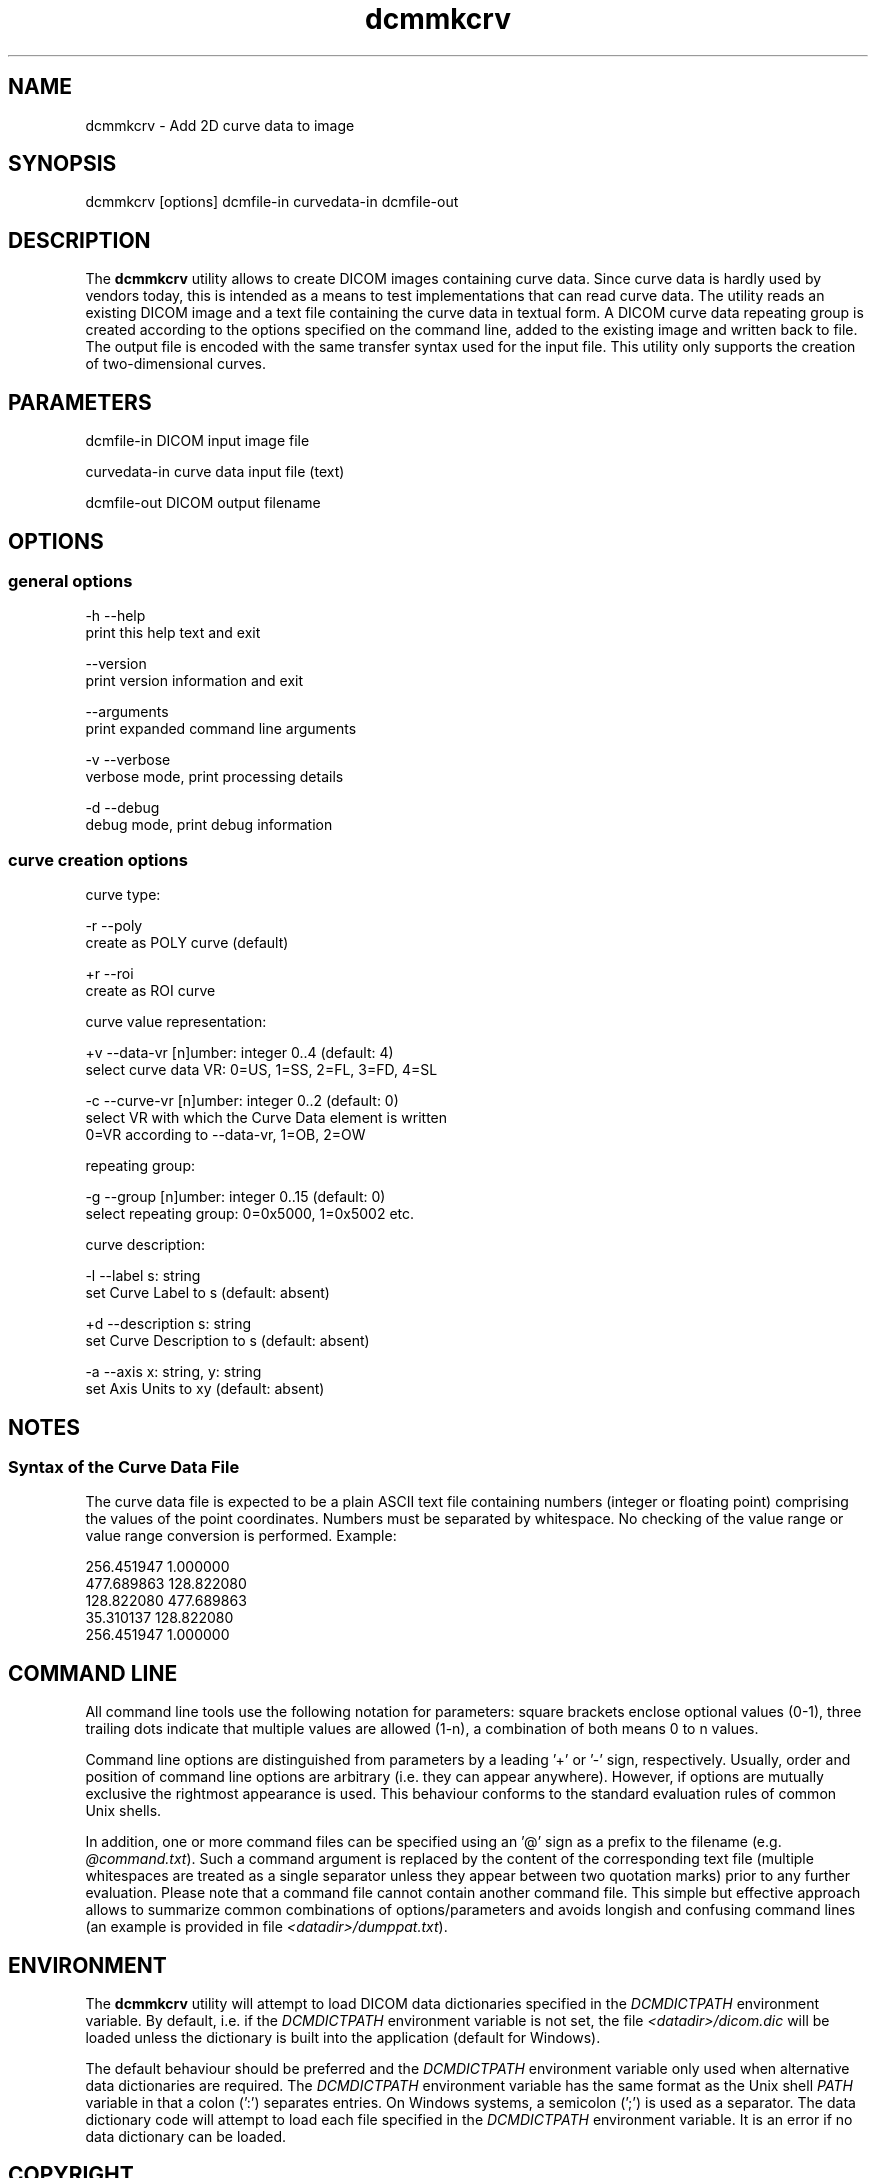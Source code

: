 .TH "dcmmkcrv" 1 "7 Aug 2009" "Version 3.5.5" "OFFIS DCMTK" \" -*- nroff -*-
.nh
.SH NAME
dcmmkcrv \- Add 2D curve data to image
.SH "SYNOPSIS"
.PP
.PP
.nf

dcmmkcrv [options] dcmfile-in curvedata-in dcmfile-out
.fi
.PP
.SH "DESCRIPTION"
.PP
The \fBdcmmkcrv\fP utility allows to create DICOM images containing curve data. Since curve data is hardly used by vendors today, this is intended as a means to test implementations that can read curve data. The utility reads an existing DICOM image and a text file containing the curve data in textual form. A DICOM curve data repeating group is created according to the options specified on the command line, added to the existing image and written back to file. The output file is encoded with the same transfer syntax used for the input file. This utility only supports the creation of two-dimensional curves.
.SH "PARAMETERS"
.PP
.PP
.nf

dcmfile-in    DICOM input image file

curvedata-in  curve data input file (text)

dcmfile-out   DICOM output filename
.fi
.PP
.SH "OPTIONS"
.PP
.SS "general options"
.PP
.nf

  -h  --help
        print this help text and exit

      --version
        print version information and exit

      --arguments
        print expanded command line arguments

  -v  --verbose
        verbose mode, print processing details

  -d  --debug
        debug mode, print debug information
.fi
.PP
.SS "curve creation options"
.PP
.nf

curve type:

  -r  --poly
        create as POLY curve (default)

  +r  --roi
        create as ROI curve

curve value representation:

  +v  --data-vr  [n]umber: integer 0..4 (default: 4)
        select curve data VR: 0=US, 1=SS, 2=FL, 3=FD, 4=SL

  -c  --curve-vr  [n]umber: integer 0..2 (default: 0)
        select VR with which the Curve Data element is written
        0=VR according to --data-vr, 1=OB, 2=OW

repeating group:

  -g  --group  [n]umber: integer 0..15 (default: 0)
        select repeating group: 0=0x5000, 1=0x5002 etc.

curve description:

  -l  --label  s: string
        set Curve Label to s (default: absent)

  +d  --description  s: string
        set Curve Description to s (default: absent)

  -a  --axis  x: string, y: string
        set Axis Units to x\y (default: absent)
.fi
.PP
.SH "NOTES"
.PP
.SS "Syntax of the Curve Data File"
The curve data file is expected to be a plain ASCII text file containing numbers (integer or floating point) comprising the values of the point coordinates. Numbers must be separated by whitespace. No checking of the value range or value range conversion is performed. Example:
.PP
.PP
.nf

 256.451947    1.000000
 477.689863  128.822080
 128.822080  477.689863
  35.310137  128.822080
 256.451947    1.000000
.fi
.PP
.SH "COMMAND LINE"
.PP
All command line tools use the following notation for parameters: square brackets enclose optional values (0-1), three trailing dots indicate that multiple values are allowed (1-n), a combination of both means 0 to n values.
.PP
Command line options are distinguished from parameters by a leading '+' or '-' sign, respectively. Usually, order and position of command line options are arbitrary (i.e. they can appear anywhere). However, if options are mutually exclusive the rightmost appearance is used. This behaviour conforms to the standard evaluation rules of common Unix shells.
.PP
In addition, one or more command files can be specified using an '@' sign as a prefix to the filename (e.g. \fI@command.txt\fP). Such a command argument is replaced by the content of the corresponding text file (multiple whitespaces are treated as a single separator unless they appear between two quotation marks) prior to any further evaluation. Please note that a command file cannot contain another command file. This simple but effective approach allows to summarize common combinations of options/parameters and avoids longish and confusing command lines (an example is provided in file \fI<datadir>/dumppat.txt\fP).
.SH "ENVIRONMENT"
.PP
The \fBdcmmkcrv\fP utility will attempt to load DICOM data dictionaries specified in the \fIDCMDICTPATH\fP environment variable. By default, i.e. if the \fIDCMDICTPATH\fP environment variable is not set, the file \fI<datadir>/dicom.dic\fP will be loaded unless the dictionary is built into the application (default for Windows).
.PP
The default behaviour should be preferred and the \fIDCMDICTPATH\fP environment variable only used when alternative data dictionaries are required. The \fIDCMDICTPATH\fP environment variable has the same format as the Unix shell \fIPATH\fP variable in that a colon (':') separates entries. On Windows systems, a semicolon (';') is used as a separator. The data dictionary code will attempt to load each file specified in the \fIDCMDICTPATH\fP environment variable. It is an error if no data dictionary can be loaded.
.SH "COPYRIGHT"
.PP
Copyright (C) 1998-2009 by OFFIS e.V., Escherweg 2, 26121 Oldenburg, Germany.
.SH "SYNOPSIS"
.PP
.PP
.nf

dcmmkcrv [options] dcmfile-in curvedata-in dcmfile-out
.fi
.PP
.SH "DESCRIPTION"
.PP
The \fBdcmmkcrv\fP utility allows to create DICOM images containing curve data. Since curve data is hardly used by vendors today, this is intended as a means to test implementations that can read curve data. The utility reads an existing DICOM image and a text file containing the curve data in textual form. A DICOM curve data repeating group is created according to the options specified on the command line, added to the existing image and written back to file. The output file is encoded with the same transfer syntax used for the input file. This utility only supports the creation of two-dimensional curves.
.SH "PARAMETERS"
.PP
.PP
.nf

dcmfile-in    DICOM input image file

curvedata-in  curve data input file (text)

dcmfile-out   DICOM output filename
.fi
.PP
.SH "OPTIONS"
.PP
.SS "general options"
.PP
.nf

  -h  --help
        print this help text and exit

      --version
        print version information and exit

      --arguments
        print expanded command line arguments

  -v  --verbose
        verbose mode, print processing details

  -d  --debug
        debug mode, print debug information
.fi
.PP
.SS "curve creation options"
.PP
.nf

curve type:

  -r  --poly
        create as POLY curve (default)

  +r  --roi
        create as ROI curve

curve value representation:

  +v  --data-vr  [n]umber: integer 0..4 (default: 4)
        select curve data VR: 0=US, 1=SS, 2=FL, 3=FD, 4=SL

  -c  --curve-vr  [n]umber: integer 0..2 (default: 0)
        select VR with which the Curve Data element is written
        0=VR according to --data-vr, 1=OB, 2=OW

repeating group:

  -g  --group  [n]umber: integer 0..15 (default: 0)
        select repeating group: 0=0x5000, 1=0x5002 etc.

curve description:

  -l  --label  s: string
        set Curve Label to s (default: absent)

  +d  --description  s: string
        set Curve Description to s (default: absent)

  -a  --axis  x: string, y: string
        set Axis Units to x\y (default: absent)
.fi
.PP
.SH "NOTES"
.PP
.SS "Syntax of the Curve Data File"
The curve data file is expected to be a plain ASCII text file containing numbers (integer or floating point) comprising the values of the point coordinates. Numbers must be separated by whitespace. No checking of the value range or value range conversion is performed. Example:
.PP
.PP
.nf

 256.451947    1.000000
 477.689863  128.822080
 128.822080  477.689863
  35.310137  128.822080
 256.451947    1.000000
.fi
.PP
.SH "COMMAND LINE"
.PP
All command line tools use the following notation for parameters: square brackets enclose optional values (0-1), three trailing dots indicate that multiple values are allowed (1-n), a combination of both means 0 to n values.
.PP
Command line options are distinguished from parameters by a leading '+' or '-' sign, respectively. Usually, order and position of command line options are arbitrary (i.e. they can appear anywhere). However, if options are mutually exclusive the rightmost appearance is used. This behaviour conforms to the standard evaluation rules of common Unix shells.
.PP
In addition, one or more command files can be specified using an '@' sign as a prefix to the filename (e.g. \fI@command.txt\fP). Such a command argument is replaced by the content of the corresponding text file (multiple whitespaces are treated as a single separator unless they appear between two quotation marks) prior to any further evaluation. Please note that a command file cannot contain another command file. This simple but effective approach allows to summarize common combinations of options/parameters and avoids longish and confusing command lines (an example is provided in file \fI<datadir>/dumppat.txt\fP).
.SH "ENVIRONMENT"
.PP
The \fBdcmmkcrv\fP utility will attempt to load DICOM data dictionaries specified in the \fIDCMDICTPATH\fP environment variable. By default, i.e. if the \fIDCMDICTPATH\fP environment variable is not set, the file \fI<datadir>/dicom.dic\fP will be loaded unless the dictionary is built into the application (default for Windows).
.PP
The default behaviour should be preferred and the \fIDCMDICTPATH\fP environment variable only used when alternative data dictionaries are required. The \fIDCMDICTPATH\fP environment variable has the same format as the Unix shell \fIPATH\fP variable in that a colon (':') separates entries. On Windows systems, a semicolon (';') is used as a separator. The data dictionary code will attempt to load each file specified in the \fIDCMDICTPATH\fP environment variable. It is an error if no data dictionary can be loaded.
.SH "COPYRIGHT"
.PP
Copyright (C) 1998-2009 by OFFIS e.V., Escherweg 2, 26121 Oldenburg, Germany. 
